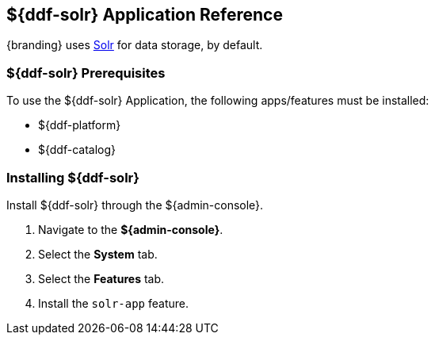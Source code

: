:title: ${ddf-solr}
:status: published
:type: applicationReference
:summary: Provides Solr for data storage.
:order: 10

== {title} Application Reference

{branding} uses http://lucene.apache.org/solr/[Solr] for data storage, by default.

=== ${ddf-solr} Prerequisites

To use the ${ddf-solr} Application, the following apps/features must be installed:

* ${ddf-platform}
* ${ddf-catalog}

=== Installing ${ddf-solr}

Install ${ddf-solr} through the ${admin-console}.

. Navigate to the *${admin-console}*.
. Select the *System* tab.
. Select the *Features* tab.
. Install the `solr-app` feature.
